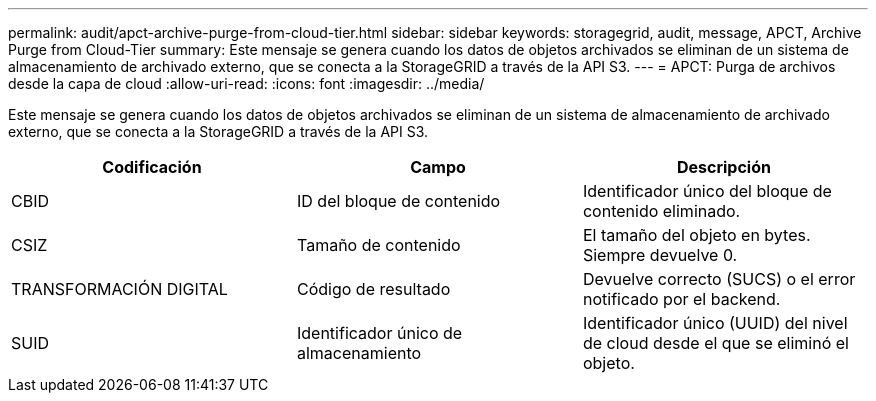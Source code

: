 ---
permalink: audit/apct-archive-purge-from-cloud-tier.html 
sidebar: sidebar 
keywords: storagegrid, audit, message, APCT, Archive Purge from Cloud-Tier 
summary: Este mensaje se genera cuando los datos de objetos archivados se eliminan de un sistema de almacenamiento de archivado externo, que se conecta a la StorageGRID a través de la API S3. 
---
= APCT: Purga de archivos desde la capa de cloud
:allow-uri-read: 
:icons: font
:imagesdir: ../media/


[role="lead"]
Este mensaje se genera cuando los datos de objetos archivados se eliminan de un sistema de almacenamiento de archivado externo, que se conecta a la StorageGRID a través de la API S3.

|===
| Codificación | Campo | Descripción 


 a| 
CBID
 a| 
ID del bloque de contenido
 a| 
Identificador único del bloque de contenido eliminado.



 a| 
CSIZ
 a| 
Tamaño de contenido
 a| 
El tamaño del objeto en bytes. Siempre devuelve 0.



 a| 
TRANSFORMACIÓN DIGITAL
 a| 
Código de resultado
 a| 
Devuelve correcto (SUCS) o el error notificado por el backend.



 a| 
SUID
 a| 
Identificador único de almacenamiento
 a| 
Identificador único (UUID) del nivel de cloud desde el que se eliminó el objeto.

|===